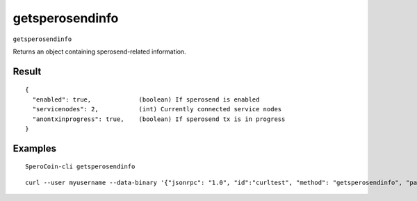 .. This file is licensed under the MIT License (MIT) available on
   http://opensource.org/licenses/MIT.

getsperosendinfo
===============

``getsperosendinfo``

Returns an object containing sperosend-related information.

Result
~~~~~~

::

  {
    "enabled": true,             (boolean) If sperosend is enabled
    "servicenodes": 2,           (int) Currently connected service nodes
    "anontxinprogress": true,    (boolean) If sperosend tx is in progress
  }

Examples
~~~~~~~~


.. highlight:: shell

::

  SperoCoin-cli getsperosendinfo

::

  curl --user myusername --data-binary '{"jsonrpc": "1.0", "id":"curltest", "method": "getsperosendinfo", "params": [] }' -H 'content-type: text/plain;' http://127.0.0.1:55681/

